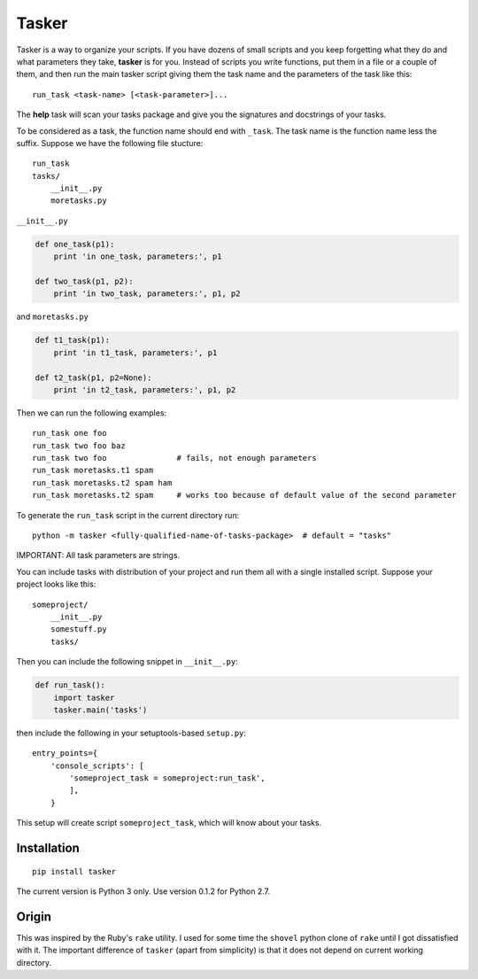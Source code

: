Tasker
======

Tasker is a way to organize your scripts. If you have dozens of small scripts and you keep forgetting what they do and what parameters they take, **tasker** is for you. Instead of scripts you write functions, put them in a file or a couple of them, and then run the main tasker script giving them the task name and the parameters of the task like this:

::

    run_task <task-name> [<task-parameter>]...

The **help** task will scan your tasks package and give you the signatures and docstrings of your tasks.

To be considered as a task, the function name should end with ``_task``. The task name is the function name less the suffix. Suppose we have the following file stucture:

::

    run_task
    tasks/
        __init__.py
        moretasks.py

``__init__.py``

.. code-block:: python

    def one_task(p1):
        print 'in one_task, parameters:', p1

    def two_task(p1, p2):
        print 'in two_task, parameters:', p1, p2

and ``moretasks.py``

.. code-block:: python

    def t1_task(p1):
        print 'in t1_task, parameters:', p1

    def t2_task(p1, p2=None):
        print 'in t2_task, parameters:', p1, p2

Then we can run the following examples:

::

    run_task one foo
    run_task two foo baz
    run_task two foo               # fails, not enough parameters
    run_task moretasks.t1 spam
    run_task moretasks.t2 spam ham
    run_task moretasks.t2 spam     # works too because of default value of the second parameter

To generate the ``run_task`` script in the current directory run:

::

    python -m tasker <fully-qualified-name-of-tasks-package>  # default = "tasks"

IMPORTANT: All task parameters are strings.

You can include tasks with distribution of your project and run them all with a single installed script. Suppose your project looks like this:

::

    someproject/
        __init__.py
        somestuff.py
        tasks/

Then you can include the following snippet in ``__init__.py``:

.. code-block:: python

    def run_task():
        import tasker
        tasker.main('tasks')

then include the following in your setuptools-based ``setup.py``:

::

    entry_points={
        'console_scripts': [
            'someproject_task = someproject:run_task',
            ],
        }

This setup will create script ``someproject_task``, which will know about your tasks.

Installation
------------

::

    pip install tasker

The current version is Python 3 only. Use version 0.1.2 for Python 2.7.

Origin
------

This was inspired by the Ruby's ``rake`` utility. I used for some time the ``shovel``
python clone of ``rake`` until I got dissatisfied with it. The important difference of ``tasker``
(apart from simplicity) is that it does not depend on current working directory.
